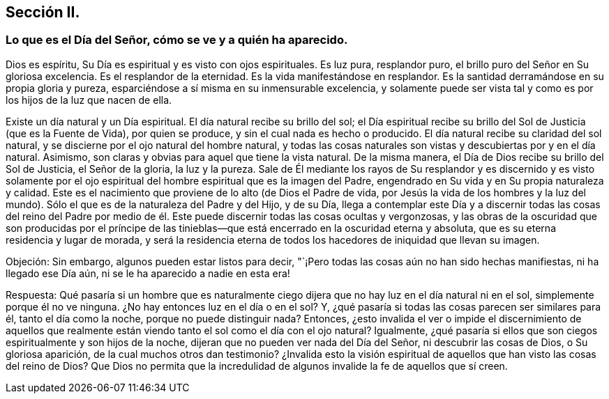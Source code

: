 == Sección II.

[.blurb]
=== Lo que es el Día del Señor, cómo se ve y a quién ha aparecido.

Dios es espíritu, Su Día es espiritual y es visto con ojos espirituales.
Es luz pura, resplandor puro, el brillo puro del Señor en Su gloriosa excelencia.
Es el resplandor de la eternidad.
Es la vida manifestándose en resplandor.
Es la santidad derramándose en su propia gloria y pureza,
esparciéndose a sí misma en su inmensurable excelencia,
y solamente puede ser vista tal y como es por los hijos de la luz que nacen de ella.

Existe un día natural y un Día espiritual.
El día natural recibe su brillo del sol;
el Día espiritual recibe su brillo del Sol de Justicia (que es la Fuente de Vida),
por quien se produce, y sin el cual nada es hecho o producido.
El día natural recibe su claridad del sol natural,
y se discierne por el ojo natural del hombre natural,
y todas las cosas naturales son vistas y descubiertas por y en el día natural.
Asimismo, son claras y obvias para aquel que tiene la vista natural.
De la misma manera, el Día de Dios recibe su brillo del Sol de Justicia,
el Señor de la gloria, la luz y la pureza.
Sale de Él mediante los rayos de Su resplandor y es discernido y es visto solamente
por el ojo espiritual del hombre espiritual que es la imagen del Padre,
engendrado en Su vida y en Su propia naturaleza y calidad.
Este es el nacimiento que proviene de lo alto (de Dios el Padre de vida,
por Jesús la vida de los hombres y la luz del mundo).
Sólo el que es de la naturaleza del Padre y del Hijo, y de su Día,
llega a contemplar este Día y a discernir todas las cosas del reino del Padre
por medio de él. Este puede discernir todas las cosas ocultas y vergonzosas,
y las obras de la oscuridad que son producidas por el príncipe de las
tinieblas--que está encerrado en la oscuridad eterna y absoluta,
que es su eterna residencia y lugar de morada,
y será la residencia eterna de todos los hacedores de iniquidad que llevan su imagen.

[.discourse-part]
Objeción: Sin embargo, algunos pueden estar listos para decir,
"`¡Pero todas las cosas aún no han sido hechas manifiestas, ni ha llegado ese Día aún,
ni se le ha aparecido a nadie en esta era!

[.discourse-part]
Respuesta:
Qué pasaría si un hombre que es naturalmente ciego dijera
que no hay luz en el día natural ni en el sol,
simplemente porque él no ve ninguna.
¿No hay entonces luz en el día o en el sol?
Y, ¿qué pasaría si todas las cosas parecen ser similares para él,
tanto el día como la noche, porque no puede distinguir nada?
Entonces,
¿esto invalida el ver o impide el discernimiento de aquellos que
realmente están viendo tanto el sol como el día con el ojo natural?
Igualmente, ¿qué pasaría si ellos que son ciegos espiritualmente y son hijos de la noche,
dijeran que no pueden ver nada del Día del Señor, ni descubrir las cosas de Dios,
o Su gloriosa aparición, de la cual muchos otros dan testimonio?
¿Invalida esto la visión espiritual de aquellos que han visto las cosas del reino de Dios?
Que Dios no permita que la incredulidad de algunos
invalide la fe de aquellos que sí creen.
